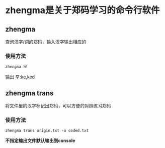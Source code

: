 * zhengma是关于郑码学习的命令行软件
** zhengma
   查询汉字/词的郑码，输入汉字输出相应的

*** 使用方法
    #+BEGIN_SRC bash
    zhengma 早
    #+END_SRC
    输出 早:ke,ked 

** zhengma trans 
   将文件里的汉字标记出郑码，可以方便的对照练习郑码
   
*** 使用方法
    #+BEGIN_SRC 
    zhengma trans origin.txt -o coded.txt
    #+END_SRC
    **不指定输出文件默认输出到console**
    

